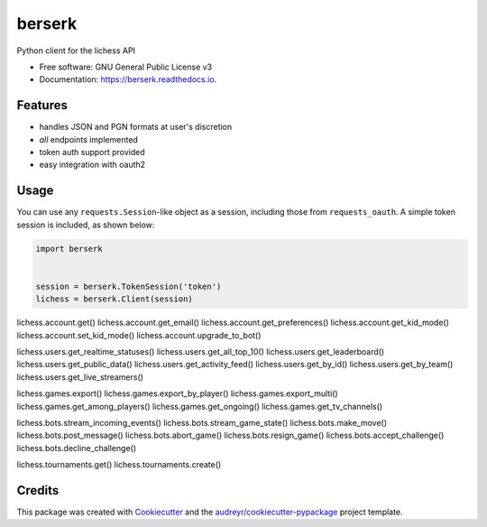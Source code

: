 =======
berserk
=======


.. image:: https://img.shields.io/pypi/v/berserk.svg
        :target: https://pypi.python.org/pypi/berserk

.. image:: https://img.shields.io/travis/rhgrant10/berserk.svg
        :target: https://travis-ci.org/rhgrant10/berserk

.. image:: https://readthedocs.org/projects/berserk/badge/?version=latest
        :target: https://berserk.readthedocs.io/en/latest/?badge=latest
        :alt: Documentation Status


Python client for the lichess API


* Free software: GNU General Public License v3
* Documentation: https://berserk.readthedocs.io.


Features
--------

* handles JSON and PGN formats at user's discretion
* *all* endpoints implemented
* token auth support provided
* easy integration with oauth2

Usage
-----

You can use any ``requests.Session``-like object as a session, including those from ``requests_oauth``. A simple token session is included, as shown below:

.. code-block:: python

    import berserk


    session = berserk.TokenSession('token')
    lichess = berserk.Client(session)

lichess.account.get()
lichess.account.get_email()
lichess.account.get_preferences()
lichess.account.get_kid_mode()
lichess.account.set_kid_mode()
lichess.account.upgrade_to_bot()

lichess.users.get_realtime_statuses()
lichess.users.get_all_top_10()
lichess.users.get_leaderboard()
lichess.users.get_public_data()
lichess.users.get_activity_feed()
lichess.users.get_by_id()
lichess.users.get_by_team()
lichess.users.get_live_streamers()

lichess.games.export()
lichess.games.export_by_player()
lichess.games.export_multi()
lichess.games.get_among_players()
lichess.games.get_ongoing()
lichess.games.get_tv_channels()

lichess.bots.stream_incoming_events()
lichess.bots.stream_game_state()
lichess.bots.make_move()
lichess.bots.post_message()
lichess.bots.abort_game()
lichess.bots.resign_game()
lichess.bots.accept_challenge()
lichess.bots.decline_challenge()

lichess.tournaments.get()
lichess.tournaments.create()


Credits
-------

This package was created with Cookiecutter_ and the `audreyr/cookiecutter-pypackage`_ project template.

.. _Cookiecutter: https://github.com/audreyr/cookiecutter
.. _`audreyr/cookiecutter-pypackage`: https://github.com/audreyr/cookiecutter-pypackage
